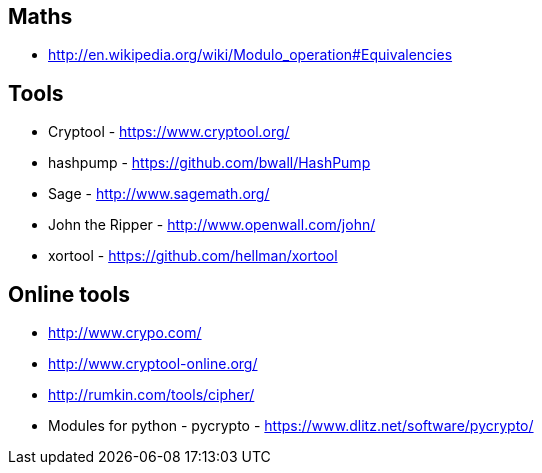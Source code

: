 
== Maths

* http://en.wikipedia.org/wiki/Modulo_operation#Equivalencies

== Tools

* Cryptool - https://www.cryptool.org/
* hashpump - https://github.com/bwall/HashPump
* Sage - http://www.sagemath.org/
* John the Ripper - http://www.openwall.com/john/
* xortool - https://github.com/hellman/xortool

== Online tools

* http://www.crypo.com/
* http://www.cryptool-online.org/
* http://rumkin.com/tools/cipher/
* Modules for python - pycrypto - https://www.dlitz.net/software/pycrypto/
